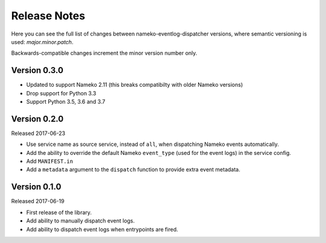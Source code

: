 Release Notes
=============

Here you can see the full list of changes between
nameko-eventlog-dispatcher versions, where semantic versioning is used:
*major.minor.patch*.

Backwards-compatible changes increment the minor version number only.

Version 0.3.0
-------------

* Updated to support Nameko 2.11 (this breaks compatibilty with older Nameko
  versions)
* Drop support for Python 3.3
* Support Python 3.5, 3.6 and 3.7

Version 0.2.0
-------------

Released 2017-06-23

* Use service name as source service, instead of ``all``, when dispatching Nameko events automatically.
* Add the ability to override the default Nameko ``event_type`` (used for the event logs) in the service config.
* Add ``MANIFEST.in``
* Add a ``metadata`` argument to the ``dispatch`` function to provide extra event metadata.

Version 0.1.0
-------------

Released 2017-06-19

* First release of the library.
* Add ability to manually dispatch event logs.
* Add ability to dispatch event logs when entrypoints are fired.
